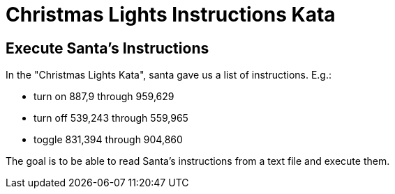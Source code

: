 # Christmas Lights Instructions Kata

## Execute Santa's Instructions

In the "Christmas Lights Kata", santa gave us a list of instructions. E.g.:

* turn on 887,9 through 959,629
* turn off 539,243 through 559,965
* toggle 831,394 through 904,860

The goal is to be able to read Santa's instructions from a text file and execute them.
